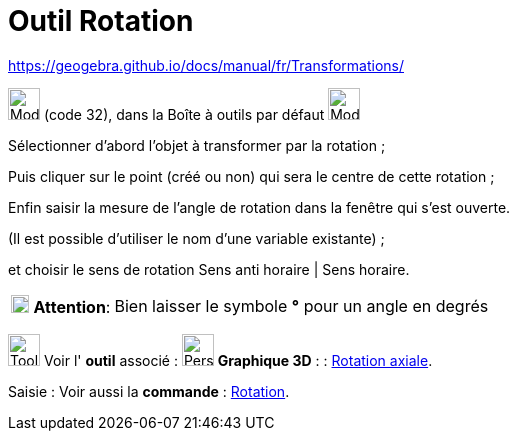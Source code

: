 = Outil Rotation
:page-en: tools/Rotate_around_Point
ifdef::env-github[:imagesdir: /fr/modules/ROOT/assets/images]

https://geogebra.github.io/docs/manual/fr/Transformations/

image:32px-Mode_rotatebyangle.svg.png[Mode rotatebyangle.svg,width=32,height=32] (code 32), dans la Boîte à outils par
défaut image:32px-Mode_mirroratline.svg.png[Mode mirroratline.svg,width=32,height=32]

Sélectionner d’abord l’objet à transformer par la rotation ; 

Puis cliquer sur le point (créé ou non) qui sera le centre de cette rotation ; 

Enfin saisir la mesure de l’angle de rotation dans la fenêtre qui s’est ouverte.

(Il est possible d'utiliser le nom d’une variable existante) ; 

et choisir le sens de rotation Sens anti horaire | Sens horaire.

[width="100%",cols="12%,88%",]
|===
|image:18px-Attention.png[Attention,title="Attention",width=18,height=18] *Attention*: |Bien laisser le symbole *°* pour
un angle en degrés
|===

image:Tool_tool.png[Tool tool.png,width=32,height=32] Voir l' *outil* associé : image:32px-Perspectives_algebra_3Dgraphics.svg.png[Perspectives algebra 3Dgraphics.svg,width=32,height=32] *Graphique
3D* : :
xref:/tools/Rotation_axiale.adoc[Rotation axiale].

[.kcode]#Saisie :# Voir aussi la *commande* : xref:/commands/Rotation.adoc[Rotation].
